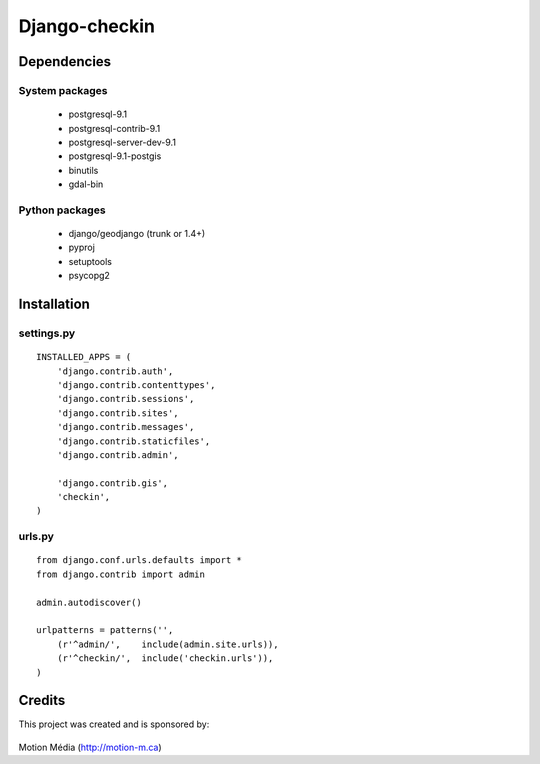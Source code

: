 Django-checkin
--------------

Dependencies
============

System packages
^^^^^^^^^^^^^^^
 * postgresql-9.1 
 * postgresql-contrib-9.1 
 * postgresql-server-dev-9.1
 * postgresql-9.1-postgis
 * binutils 
 * gdal-bin 

Python packages
^^^^^^^^^^^^^^^

 * django/geodjango (trunk or 1.4+)
 * pyproj
 * setuptools
 * psycopg2

Installation
============

settings.py
^^^^^^^^^^^

::

    INSTALLED_APPS = (
        'django.contrib.auth',
        'django.contrib.contenttypes',
        'django.contrib.sessions',
        'django.contrib.sites',
        'django.contrib.messages',
        'django.contrib.staticfiles',
        'django.contrib.admin',

        'django.contrib.gis',
        'checkin',
    )


urls.py
^^^^^^^

::

    from django.conf.urls.defaults import *
    from django.contrib import admin

    admin.autodiscover()

    urlpatterns = patterns('',
        (r'^admin/',    include(admin.site.urls)),
        (r'^checkin/',  include('checkin.urls')),
    )

Credits
=======

This project was created and is sponsored by:

.. figure:: http://motion-m.ca/media/img/logo.png
    :figwidth: image

Motion Média (http://motion-m.ca)